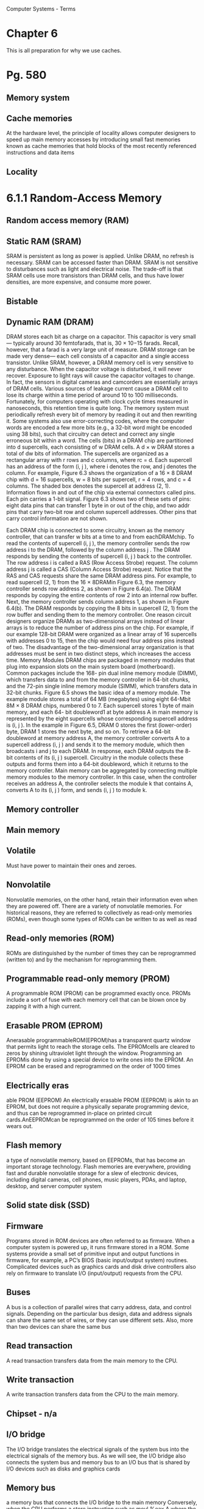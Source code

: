 Computer Systems - Terms
* Chapter  6
This is all preparation for why we use caches.
* Pg. 580
** Memory system
** Cache memories
At the hardware level, the
principle of locality allows computer designers to speed up main memory accesses
by introducing small fast memories known as cache memories that hold blocks of
the most recently referenced instructions and data items
** Locality
* 6.1.1 Random-Access Memory
** Random access memory (RAM)
** Static RAM (SRAM)
SRAM is persistent as long as power is applied. Unlike DRAM, no refresh is
necessary. SRAM can be accessed faster than DRAM. SRAM is not sensitive to
disturbances such as light and electrical noise. The trade-off is that SRAM cells
use more transistors than DRAM cells, and thus have lower densities, are more
expensive, and consume more power.

** Bistable
** Dynamic RAM (DRAM)
DRAM stores each bit as charge on a capacitor. This capacitor is very small—
typically around 30 femtofarads, that is, 30 × 10−15 farads. Recall, however, that
a farad is a very large unit of measure. DRAM storage can be made very dense—
each cell consists of a capacitor and a single access transistor. Unlike SRAM,
however, a DRAM memory cell is very sensitive to any disturbance. When the
capacitor voltage is disturbed, it will never recover. Exposure to light rays will
cause the capacitor voltages to change. In fact, the sensors in digital cameras and
camcorders are essentially arrays of DRAM cells.
Various sources of leakage current cause a DRAM cell to lose its charge
within a time period of around 10 to 100 milliseconds. Fortunately, for computers
operating with clock cycle times measured in nanoseconds, this retention time is
quite long. The memory system must periodically refresh every bit of memory by
reading it out and then rewriting it. Some systems also use error-correcting codes,
where the computer words are encoded a few more bits (e.g., a 32-bit word might
be encoded using 38 bits), such that circuitry can detect and correct any single
erroneous bit within a word.
The cells (bits) in a DRAM chip are partitioned into d supercells, each consisting
of w DRAM cells. A d × w DRAM stores a total of dw bits of information. The
supercells are organized as a rectangular array with r rows and c columns, where
rc = d. Each supercell has an address of the form (i, j ), where i denotes the row,
and j denotes the column.
For example, Figure 6.3 shows the organization of a 16 × 8 DRAM chip with
d = 16 supercells, w = 8 bits per supercell, r = 4 rows, and c = 4 columns. The
shaded box denotes the supercell at address (2, 1). Information flows in and out
of the chip via external connectors called pins. Each pin carries a 1-bit signal.
Figure 6.3 shows two of these sets of pins: eight data pins that can transfer 1 byte
in or out of the chip, and two addr pins that carry two-bit row and column supercell
addresses. Other pins that carry control information are not shown.

Each DRAM chip is connected to some circuitry, known as the memory
controller, that can transfer w bits at a time to and from eachDRAMchip. To read
the contents of supercell (i, j ), the memory controller sends the row address i to
the DRAM, followed by the column address j . The DRAM responds by sending
the contents of supercell (i, j ) back to the controller. The row address i is called a
RAS (Row Access Strobe) request. The column address j is called a CAS (Column
Access Strobe) request. Notice that the RAS and CAS requests share the same
DRAM address pins.
For example, to read supercell (2, 1) from the 16 × 8DRAMin Figure 6.3, the
memory controller sends row address 2, as shown in Figure 6.4(a). The DRAM
responds by copying the entire contents of row 2 into an internal row buffer. Next,
the memory controller sends column address 1, as shown in Figure 6.4(b). The
DRAM responds by copying the 8 bits in supercell (2, 1) from the row buffer and
sending them to the memory controller.
One reason circuit designers organize DRAMs as two-dimensional arrays
instead of linear arrays is to reduce the number of address pins on the chip. For
example, if our example 128-bit DRAM were organized as a linear array of 16
supercells with addresses 0 to 15, then the chip would need four address pins
instead of two. The disadvantage of the two-dimensional array organization is
that addresses must be sent in two distinct steps, which increases the access time.
Memory Modules
DRAM chips are packaged in memory modules that plug into expansion slots
on the main system board (motherboard). Common packages include the 168-
pin dual inline memory module (DIMM), which transfers data to and from the
memory controller in 64-bit chunks, and the 72-pin single inline memory module
(SIMM), which transfers data in 32-bit chunks.
Figure 6.5 shows the basic idea of a memory module. The example module
stores a total of 64 MB (megabytes) using eight 64-Mbit 8M × 8 DRAM chips,
numbered 0 to 7. Each supercell stores 1 byte of main memory, and each 64-
bit doubleword1 at byte address A in main memory is represented by the eight
supercells whose corresponding supercell address is (i, j ). In the example in
Figure 6.5, DRAM 0 stores the first (lower-order) byte, DRAM 1 stores the next
byte, and so on.
To retrieve a 64-bit doubleword at memory address A, the memory controller
converts A to a supercell address (i, j ) and sends it to the memory module, which
then broadcasts i and j to each DRAM. In response, each DRAM outputs the 8-
bit contents of its (i, j ) supercell. Circuitry in the module collects these outputs and
forms them into a 64-bit doubleword, which it returns to the memory controller.
Main memory can be aggregated by connecting multiple memory modules to
the memory controller. In this case, when the controller receives an address A, the
controller selects the module k that contains A, converts A to its (i, j ) form, and
sends (i, j ) to module k.

** Memory controller
** Main memory
** Volatile
Must have power to maintain their ones and zeroes.
** Nonvolatile
Nonvolatile memories, on the other hand, retain their
information even when they are powered off. There are a variety of nonvolatile
memories. For historical reasons, they are referred to collectively as read-only
memories (ROMs), even though some types of ROMs can be written to as well as
read

** Read-only memories (ROM)
ROMs are distinguished by the number of times they can be reprogrammed
(written to) and by the mechanism for reprogramming them.

** Programmable read-only memory (PROM)
A programmable ROM (PROM) can be programmed exactly once. PROMs
include a sort of fuse with each memory cell that can be blown once by zapping it
with a high current.

** Erasable PROM (EPROM)
Anerasable programmableROM(EPROM)has a transparent quartz window
that permits light to reach the storage cells. The EPROMcells are cleared to zeros
by shining ultraviolet light through the window. Programming an EPROMis done
by using a special device to write ones into the EPROM. An EPROM can be
erased and reprogrammed on the order of 1000 times

** Electrically eras
able PROM (EEPROM)
An electrically erasable
PROM (EEPROM) is akin to an EPROM, but does not require a physically
separate programming device, and thus can be reprogrammed in-place on printed
circuit cards.AnEEPROMcan be reprogrammed on the order of 105 times before
it wears out.

** Flash memory
a type of nonvolatile memory, based on EEPROMs, that
has become an important storage technology. Flash memories are everywhere,
providing fast and durable nonvolatile storage for a slew of electronic devices,
including digital cameras, cell phones, music players, PDAs, and laptop, desktop,
and server computer system

** Solid state disk (SSD)
** Firmware
Programs stored in ROM devices are often referred to as firmware. When
a computer system is powered up, it runs firmware stored in a ROM. Some
systems provide a small set of primitive input and output functions in firmware, for
example, a PC’s BIOS (basic input/output system) routines. Complicated devices
such as graphics cards and disk drive controllers also rely on firmware to translate
I/O (input/output) requests from the CPU.

** Buses
A bus is a collection of parallel wires that carry address, data, and control
signals. Depending on the particular bus design, data and address signals can share
the same set of wires, or they can use different sets. Also, more than two devices can
share the same bus

** Read transaction
A read transaction transfers data from the main memory to the CPU.

** Write transaction
A write transaction transfers data from the CPU to the main memory.

** Chipset - n/a
** I/O bridge
The I/O bridge translates the electrical signals of the system bus into the
electrical signals of the memory bus. As we will see, the I/O bridge also connects
the system bus and memory bus to an I/O bus that is shared by I/O devices such
as disks and graphics cards

** Memory bus
a memory bus that connects the I/O
bridge to the main memory
Conversely, when the CPU performs a store instruction such as
movl %eax,A
 where the contents of register %eax  are written to address A , the CPU initiates
a write transaction. Again, there are three basic steps. First, the CPU places the
address on the system bus. The memory reads the address from the memory bus
and waits for the data to arrive (Figure 6.8(a)). Next, theCPUcopies the data word
in %eax  to the system bus (Figure 6.8(b)). Finally, the main memory reads the data
word from the memory bus and stores the bits in the DRAM (Figure 6.8(c)).

** Bus interface
 Consider what happens when the CPU performs a load operation such as
movl A,%eax
 where the contents of address A  are loaded into register %eax . Circuitry on the
CPU chip called the bus interface  initiates a read transaction on the bus

* 6.1.2 Disk Storage
** Disks
workhorse storage devices that hold enormous amounts of data, on
the order of hundreds to thousands of gigabytes, as opposed to the hundreds or
thousands of megabytes in a RAM-based memory
However, it takes on the order
of milliseconds to read information from a disk, a hundred thousand times longer
than from DRAM and a million times longer than from SRAM.

** Platter
Disks are constructed from platters. Each platter consists of two sides, or surfaces,
that are coated with magnetic recording material. A disk will typically contain one or more of
these platters encased in a sealed container.

** Surface
Disks are constructed from platters. Each platter consists of two sides, or surfaces,
that are coated with magnetic recording material

** Revolutions per minute (RPM) v
** Spindle
A rotating spindle in the center
of the platter spins the platter at a fixed rotational rate, typically between 5400 and
15,000 revolutions per minute (RPM). 
Tracks
Figure 6.9(a) shows the geometry of a typical disk surface. Each surface
consists of a collection of concentric rings called tracks. Each track is partitioned
into a collection of sectors

** Disk drive
A disk consists of one or more platters stacked on top of each other and
encased in a sealed package, as shown in Figure 6.9(b). The entire assembly is
often referred to as a disk drive, although we will usually refer to it as simply a
disk

** Cylinder
Disk manufacturers describe the geometry of multiple-platter drives in terms
of cylinders, where a cylinder is the collection of tracks on all the surfaces that are
equidistant from the center of the spindle. For example, if a drive has three platters
and six surfaces, and the tracks on each surface are numbered consistently, then
cylinder k is the collection of the six instances of track k.

** Capacity
The maximum number of bits that can be recorded by a disk is known as its maximum
capacity, or simply capacity. Disk capacity is determined by the following
technology factors:
. Recording density (bits/in): The number of bits that can be squeezed into a
1-inch segment of a track.
. Track density (tracks/in): The number of tracks that can be squeezed into a
1-inch segment of the radius extending from the center of the platter.
. Areal density (bits/in2): The product of the recording density and the track
density.

** Track density
(tracks/in): The number of tracks that can be squeezed into a
1-inch segment of the radius extending from the center of the platter.

** Gigabyte
1GB= 109 bytes.

** Multiple zone recording v
** Recording zones
However, as areal densities increased, the gaps between sectors
(where no data bits were stored) became unacceptably large. Thus, modern
high-capacity disks use a technique known as multiple zone recording, where the
set of cylinders is partitioned into disjoint subsets known as recording zones. Each
zone consists of a contiguous collection of cylinders. Each track in each cylinder in
a zone has the same number of sectors, which is determined by the number of sectors
that can be packed into the innermost track of the zone

** Disk controller
A small
hardware/firmware device in the disk package, called the disk controller, maintains
the mapping between logical block numbers and actual (physical) disk sectors.

** Seek (seek time)
By moving
the arm back and forth along its radial axis, the drive can position the head over
any track on the surface. This mechanical motion is known as a seek
To read the contents of some target sector, the arm first positions
the head over the track that contains the target sector. The time required to
move the arm is called the seek time. The seek time, Tseek, depends on the
previous position of the head and the speed that the arm moves across the
surface. The average seek time in modern drives, Tavg seek, measured by taking
the mean of several thousand seeks to random sectors, is typically on the order
of 3 to 9 ms. The maximum time for a single seek, Tmax seek, can be as high as
20 ms.

Rotational delay / rotational latency v
Transfer time

** Logical block
As we have seen, modern disks have complex geometries, with multiple surfaces
and different recording zones on those surfaces. To hide this complexity from
the operating system, modern disks present a simpler view of their geometry as
a sequence of B sector-sized logical blocks, numbered 0, 1, . . . , B − 1.

** USB / SCSI / SATA
A Universal Serial Bus (USB) controller is a conduit for devices attached to
a USB bus, which is a wildly popular standard for connecting a variety of
peripheral I/O devices, including keyboards, mice, modems, digital cameras,
game controllers, printers, external disk drives, and solid state disks. USB 2.0
buses have a maximum bandwidth of 60 MB/s.USB3.0 buses have a maximum
bandwidth of 600 MB/s.
A host bus adapter that connects one or more disks to the I/O bus using
a communication protocol defined by a particular host bus interface. The
two most popular such interfaces for disks are SCSI (pronounced “scuzzy”)
and SATA (pronounced “sat-uh”). SCSI disks are typically faster and more
expensive than SATA drives. A SCSI host bus adapter (often called a SCSI
controller) can support multiple disk drives, as opposed to SATA adapters,
which can only support one drive.

** Network adapter
Additional devices such as network adapters can be attached to the I/O bus by
plugging the adapter into empty expansion slots on the motherboard that provide
a direct electrical connection to the bus.

** Graphics card (or adapter)
A graphics card (or adapter) contains hardware and software logic that is
responsible for painting the pixels on the display monitor on behalf of the
CPU.

** I/O bus
Input/output (I/O) devices such as graphics cards, monitors, mice, keyboards,
and disks are connected to the CPU and main memory using an I/O bus such as
Intel’s Peripheral Component Interconnect (PCI) bus. Unlike the system bus and
memory buses, which are CPU-specific, I/O buses such as PCI are designed to be
independent of the underlying CPU. For example, PCs and Macs both incorporate
the PCI bus

** I/O port
The CPU issues commands to I/O devices using a technique called memorymapped I/O
(Figure 6.12(a)). In a system with memory-mapped I/O, a block of addresses in
the address space is reserved for communicating with I/O devices.Each of these
addresses is known as an I/O port. Each device is associated with (or mapped to)
one or more ports when it is attached to the bus...

** Direct memory access (DMA) v
** DMA transfer
...As a simple example, suppose that the disk controller is mapped to port 0xa0.
Then the CPU might initiate a disk read by executing three store instructions to
address 0xa0: The first of these instructions sends a command word that tells the
disk to initiate a read, along with other parameters such as whether to interrupt
the CPU when the read is finished. (We will discuss interrupts in Section 8.1.)
The second instruction indicates the logical block number that should be read.
The third instruction indicates the main memory address where the contents of
the disk sector should be stored.
After it issues the request, the CPU will typically do other work while the
disk is performing the read. Recall that a 1 GHz processor with a 1 ns clock cycle
can potentially execute 16 million instructions in the 16 ms it takes to read the
disk. Simply waiting and doing nothing while the transfer is taking place would be
enormously wasteful.
After the disk controller receives the read command from the CPU, it translates
the logical block number to a sector address, reads the contents of the sector,
and transfers the contents directly to main memory, without any intervention from
the CPU (Figure 6.12(b)). This process, whereby a device performs a read or write
bus transaction on its own, without any involvement of theCPU, is known as direct
memory access (DMA). The transfer of data is known as a DMA transfer.
* 6.1.3 Solid State Disks
** SSD
A solid state disk (SSD) is a storage technology, based on flash memory (Section
6.1.1), that in some situations is an attractive alternative to the conventional
rotating disk.
SSDs have different performance characteristics than rotating disks.As shown
in Figure 6.16, sequential reads and writes (where the CPU accesses logical disk
blocks in sequential order) have comparable performance, with sequential reading
somewhat faster than sequential writing. However, when logical blocks are
accessed in random order, writing is an order of magnitude slower than reading.
The difference between random reading and writing performance is caused by
a fundamental property of the underlying flash memory. As shown in Figure 6.15,
a flash memory consists of a sequence of B blocks, where each block consists of P
pages. Typically, pages are 512–4KB in size, and a block consists of 32–128 pages,
with total block sizes ranging from 16 KB to 512 KB. Data is read and written
in units of pages. A page can be written only after the entire block to which it
belongs has been erased (typically this means that all bits in the block are set
to 1). However, once a block is erased, each page in the block can be written once
with no further erasing. A blocks wears out after roughly 100,000 repeated writes.
Once a block wears out it can no longer be used.
** Flash translation layer
An SSD package consists of one or more flash memory chips, which replace the mechanical
drive in a conventional rotating disk, and a flash translation layer, which
is a hardware/firmware device that plays the same role as a disk controller, translating
requests for logical blocks into accesses of the underlying physical device.
** Wear-leveling
Wear leveling logic in the flash
translation layer attempts to maximize the lifetime of each block by spreading
erasures evenly across all blocks, but the fundamental limit remains.
* 6.1.4 Storage Technology Trends
** Storage Technologies have different price/performance trade-offs
Different storage technologies have different price and performance trade-offs.
SRAM is somewhat faster than DRAM, andDRAMis much faster than disk. On
the other hand, fast storage is always more expensive than slower storage. SRAM
costs more per byte than DRAM. DRAM costs much more than disk. SSDs split
the difference between DRAM and rotating disk.

** Price and performance properties changing at different rates
The price and performance properties of different storage technologies are
changing at dramatically different rates. Figure 6.17 summarizes the price and
performance properties of storage technologies since 1980, when the first PCs
were introduced. The numbers were culled from back issues of trade magazines
and the Web. Although they were collected in an informal survey, the numbers
reveal some interesting trends.
Since 1980, both the cost and performance of SRAM technology have improved
at roughly the same rate. Access times have decreased by a factor of about
200 and cost per megabyte by a factor of 300 (Figure 6.17(a)). However, the trends
for DRAM and disk are much more dramatic and divergent. While the cost per
megabyte ofDRAMhas decreased by a factor of 130,000 (more than five orders of
magnitude!),DRAMaccess times have decreased by only a factor of 10 or so (Figure
6.17(b)). Disk technology has followed the same trend as DRAM and in even
more dramatic fashion. While the cost of a megabyte of disk storage has plummeted
by a factor of more than 1,000,000 (more than six orders of magnitude!)
since 1980, access times have improved much more slowly, by only a factor of 30
or so (Figure 6.17(c)). These startling long-term trends highlight a basic truth of
memory and disk technology: it is easier to increase density (and thereby reduce
cost) than to decrease access time.

** Gap between DRAM, disk and CPU speeds
DRAMand disk performance are lagging behindCPUperformance.As we see
in Figure 6.17(d), CPU cycle times improved by a factor of 2500 between 1980 and
2010. If we look at the effective cycle time—which we define to be the cycle time of
an individualCPU(processor) divided by the number of its processor cores—then
the improvement between 1980 and 2010 is even greater, a factor of 10,000. The
split in theCPUperformance curve around 2003 reflects the introduction of multicore
processors (see aside on next page). After this split, cycle times of individual
cores actually increased a bit before starting to decrease again, albeit at a slower
rate than before.
Note that while SRAM performance lags, it is roughly keeping up. However,
the gap between DRAM and disk performance and CPU performance is actually
widening. Until the advent of multi-core processors around 2003, this performance
gap was a function of latency, with DRAM and disk access times increasing
more slowly than the cycle time of an individual processor. However, with the
introduction of multiple cores, this performance gap is increasingly a function of
throughput, with multiple processor cores issuing requests to theDRAMand disk
in parallel.
 [[memoryimprovement.png]]
* 6.2 Locality
** Locality
Well-written computer programs tend to exhibit good locality. That is, they tend
to reference data items that are near other recently referenced data items, or
that were recently referenced themselves. This tendency, known as the principle
of locality, is an enduring concept that has enormous impact on the design and
performance of hardware and software systems.

** Temporal locality
In a program with good temporal locality, a memory location
that is referenced once is likely to be referenced again multiple times in the near
future
** Spatial locality
In a program with good spatial locality, if a memory location is referenced
once, then the program is likely to reference a nearby memory location in the near
future.
*** Exploiting spatial locality.
 Blocks usually contain multiple data objects. Because
of spatial locality, we can expect that the cost of copying a block after a
miss will be amortized by subsequent references to other objects within that
block.

** Multi-core processors
* 6.2.1 Locality References of Program Data
** Sequentially reference patterns (or Stride-1 reference pattern)
A function such as sumvec that visits each element of a vector sequentially
is said to have a stride-1 reference pattern (with respect to the element size).
We will sometimes refer to stride-1 reference patterns as sequential reference
patterns.
** Strike-k reference patterns
Visiting every kth element of a contiguous vector is called a stride-k
reference pattern
** Row-major order
The doubly nested loop reads the
elements of the array in row-major order.That is, the inner loop reads the elements
of the first row, then the second row, and so on. The sumarrayrows function enjoys
good spatial locality because it references the array in the same row-major order
that the array is stored






* 6.3 The Memory Hierarchy
** Storage technology
Different storage technologies have widely different access
times. Faster technologies cost more per byte than slower ones and have
less capacity. The gap between CPU and main memory speed is widening.
** Memory hierarchy
In general, the storage devices get slower, cheaper,
and larger as we move from higher to lower levels. At the highest level (L0) are a
small number of fast CPU registers that the CPU can access in a single clock cycle.
Next are one or more small to moderate-sized SRAM-based cache memories that
can be accessed in a few CPU clock cycles. These are followed by a large DRAMbased
main memory that can be accessed in tens to hundreds of clock cycles. Next
are slow but enormous local disks. Finally, some systems even include an additional
level of disks on remote servers that can be accessed over a network. For
example, distributed file systems such as the Andrew File System (AFS) or the
Network File System (NFS) allow a program to access files that are stored on remote
network-connected servers
[[memhierarchy.png]]
*** To summarize, memory hierarchies based on caching work because slower storage is cheaper than faster storage and because programs tend to exhibit locality:
* 6.3.1 Caching in the Memory Hierarchy
** Cache/Caching
In general, a cache (pronounced “cash”) is a small, fast storage device that acts as
a staging area for the data objects stored in a larger, slower device. The process of
using a cache is known as caching (pronounced “cashing”).
The central idea of a memory hierarchy is that for each k, the faster and smaller
storage device at level k serves as a cache for the larger and slower storage device
at level k + 1. In other words, each level in the hierarchy caches data objects from
the next lower level. For example, the local disk serves as a cache for files (such
as Web pages) retrieved from remote disks over the network, the main memory
serves as a cache for data on the local disks, and so on, until we get to the smallest
cache of all, the set of CPU registers.
*** figure /Smaller, faster, more expensive device at level k caches a subset of the blocks from level k+1./
** Blocks
The
storage at level k + 1 is partitioned into contiguous chunks of data objects called
blocks. Each block has a unique address or name that distinguishes it from other
blocks. Blocks can be either fixed-sized (the usual case) or variable-sized (e.g., the
remote HTML files stored on Web servers).
Similarly, the storage at level k is partitioned into a smaller set of blocks that
are the same size as the blocks at level k + 1. At any point in time, the cache at
level k contains copies of a subset of the blocks from level k + 1.
** Transfer units
Data is always copied back and forth between level k and level k + 1 in blocksized
transfer units. It is important to realize that while the block size is fixed
between any particular pair of adjacent levels in the hierarchy, other pairs of levels
can have different block sizes. For example, in Figure 6.23, transfers between L1
and L0 typically use one-word blocks. Transfers between L2 and L1 (and L3 and
L2, and L4 and L3) typically use blocks of 8 to 16 words. And transfers between
L5 and L4 use blocks with hundreds or thousands of bytes. In general, devices
lower in the hierarchy (further from the CPU) have longer access times, and thus
tend to use larger block sizes in order to amortize these longer access times.
** Cache hit
When a program needs a particular data object d from level k + 1, it first looks
for d in one of the blocks currently stored at level k. If d happens to be cached
at level k, then we have what is called a cache hit. The program reads d directly
from level k, which by the nature of the memory hierarchy is faster than reading d
from level k + 1. For example, a program with good temporal locality might read
a data object from block 14, resulting in a cache hit from level k.
** Cache miss
If, on the other hand, the data object d is not cached at level k, then we have what
is called a cache miss. When there is a miss, the cache at level k fetches the block
containing d from the cache at level k + 1, possibly overwriting an existing block
if the level k cache is already full.
** Victim block
This process of overwriting an existing block is known as replacing or evicting
the block. The block that is evicted is sometimes referred to as a victim block.
** Cold cache v
** Compulsory miss (cold miss)v
** Warmed up
If
the cache at level k is empty, then any access of any data object will miss. An
empty cache is sometimes referred to as a cold cache, and misses of this kind are
called compulsory misses or cold misses. Cold misses are important because they
are often transient events that might not occur in steady state, after the cache has
been warmed up by repeated memory accesses.
** Placement policy
Whenever there is a miss, the cache at level k must implement some placement
policy that determines where to place the block it has retrieved from level k + 1.
The most flexible placement policy is to allow any block from level k + 1 to be
stored in any block at level k. For caches high in the memory hierarchy (close to
the CPU) that are implemented in hardware and where speed is at a premium,
this policy is usually too expensive to implement because randomly placed blocks
are expensive to locate.
Thus, hardware caches typically implement a more restricted placement policy
that restricts a particular block at level k + 1 to a small subset (sometimes a
singleton) of the blocks at level k. For example, in Figure 6.24, we might decide that
a block i at level k + 1 must be placed in block (i mod 4) at level k. For example,
blocks 0, 4, 8, and 12 at level k + 1 would map to block 0 at level k; blocks 1,
5, 9, and 13 would map to block 1; and so on.
** Conflict miss
Restrictive placement policies of this kind lead to a type of miss known as
a conflict miss, in which the cache is large enough to hold the referenced data
objects, but because they map to the same cache block, the cache keeps missing.
For example, in Figure 6.24, if the program requests block 0, then block 8, then
block 0, then block 8, and so on, each of the references to these two blocks would
miss in the cache at level k, even though this cache can hold a total of four blocks.
** Working set v
** Capacity miss
Programs often run as a sequence of phases (e.g., loops) where each phase
accesses some reasonably constant set of cache blocks. For example, a nested loop
might access the elements of the same array over and over again. This set of blocks
is called the working set of the phase. When the size of the working set exceeds
the size of the cache, the cache will experience what are known as capacity misses.
In other words, the cache is just too small to handle this particular working set.
* 6.4 Cache Memories
** L1 cache
The memory hierarchies of early computer systems consisted of only three levels:
CPU registers, main DRAM memory, and disk storage. However, because of the
increasing gap between CPU and main memory, system designers were compelled
to insert a smallSRAMcache memory, called an L1 cache (Level 1 cache) between
the CPU register file and main memory, as shown in Figure 6.26. The L1 cache can
be accessed nearly as fast as the registers, typically in 2 to 4 clock cycles.
** L2 cache
As the performance gap between the CPU and main memory continued
to increase, system designers responded by inserting an additional larger cache,
called an L2 cache, between the L1 cache and main memory, that can be accessed
in about 10 clock cycles. Some
** L3 cache
Some modern systems include an additional even larger
cache, called an L3 cache, which sits between the L2 cache and main memory
in the memory hierarchy and can be accessed in 30 or 40 cycles.
* 6.4.1 Generic Cache Memory Organization

** Cache set (set index bits)
A cache is an array of sets. Each set contains one or more lines.
** Cache line
Each line
contains a valid bit,
some tag bits, and a
block of data. (b) The
cache organization
induces a partition of
the m address bits into
t tag bits, s set index
bits, and b block offset
bits.
** Cache block ((block offset bits)v)
Each line consists of a data block of B = 2b bytes, a valid bit that indicates
whether or not the line contains meaningful information, and t = m − (b + s) tag
bits (a subset of the bits from the current block’s memory address) that uniquely
identify the block stored in the cache line.
** Tag bits v
** Set index bits
The parameters S and B induce a partitioning of the m address bits into the
three fields shown in Figure 6.27(b). The s set index bits in A form an index into
the array of S sets. The first set is set 0, the second set is set 1, and so on. When
interpreted as an unsigned integer, the set index bits tell us which set the word
must be stored in. Once we know which set the word must be contained in, the t
tag bits in A tell us which line (if any) in the set contains the word. A line in the
set contains the word if and only if the valid bit is set and the tag bits in the line
match the tag bits in the address A. Once we have located the line identified by
the tag in the set identified by the set index, then the b block offset bits give us the
offset of the word in the B-byte data block.
* 6.4.2 Direct Mapped Caches
** Direct-mapped cache
A cache with exactly one line per set (E = 1) is known as a direct-mapped
cache
** Set selection
The process that a cache goes through of determining whether a request is a
hit or a miss and then extracting the requested word consists of three steps: (1) set
selection, (2) line matching, and (3) word extraction.
In this step, the cache extracts the s set index bits from the middle of the address
for w. These bits are interpreted as an unsigned integer that corresponds to a set
number. In other words, if we think of the cache as a one-dimensional array of
sets, then the set index bits form an index into this array. Figure 6.30 shows how
set selection works for a direct-mapped cache.
** Line matching^
Now that we have selected some set i in the previous step, the next step is to
determine if a copy of the word w is stored in one of the cache lines contained in
set i. In a direct-mapped cache, this is easy and fast because there is exactly one
line per set. A copy of w is contained in the line if and only if the valid bit is set
and the tag in the cache line matches the tag in the address of w.
Figure 6.31 shows how line matching works in a direct-mapped cache. In this
example, there is exactly one cache line in the selected set. The valid bit for this
line is set, so we know that the bits in the tag and block are meaningful. Since the
tag bits in the cache line match the tag bits in the address, we know that a copy of
the word we want is indeed stored in the line. In other words, we have a cache hit.
On the other hand, if either the valid bit were not set or the tags did not match,
then we would have had a cache miss.
** Word extraction^
Once we have a hit, we know that w is somewhere in the block. This last step
determines where the desired word starts in the block. As shown in Figure 6.31,
the block offset bits provide us with the offset of the first byte in the desired word.
Similar to our view of a cache as an array of lines, we can think of a block as an
array of bytes, and the byte offset as an index into that array. In the example, the
block offset bits of 1002 indicate that the copy of w starts at byte 4 in the block.
(We are assuming that words are 4 bytes long.)
** Thrashing
The term
thrashing describes any situation where a cache is repeatedly loading and evicting
the same sets of cache blocks.
Luckily, thrashing is easy for programmers to fix once they recognize what is
going on. One easy solution is to put B bytes of padding at the end of each array.
For example, instead of defining x to be float x[8], we define it to be float
x[12]. Assuming y starts immediately after x in memory, we have the following
mapping of array elements to sets: With the padding at the end of x, x[i] and y[i] now map to different sets,
which eliminates the thrashing conflict misses.
** Index middle bits
You may be wondering why caches use the middle bits for the set index instead of the high-order bits.
There is a good reason why the middle bits are better. Figure 6.33 shows why. If the high-order bits are
used as an index, then some contiguous memory blocks will map to the same cache set. For example, in
the figure, the first four blocks map to the first cache set, the second four blocks map to the second set,
and so on. If a program has good spatial locality and scans the elements of an array sequentially, then
the cache can only hold a block-sized chunk of the array at any point in time. This is an inefficient use of
the cache. Contrast this with middle-bit indexing, where adjacent blocks always map to different cache
lines. In this case, the cache can hold an entire C-sized chunk of the array, where C is the cache size.
* 6.4.3 Set Associative Caches
** Set associative cache
The problem with conflict misses in direct-mapped caches stems from the constraint
that each set has exactly one line (or in our terminology, E = 1). A set
associative cache relaxes this constraint so each set holds more than one cache
line. A cache with 1<E <C/B is often called an E-way set associative cache.We
will discuss the special case, where E = C/B, in the next section.
** Associative memory
An associative memory, on the other hand, is an array of (key, value) pairs that
takes as input the key and returns a value from one of the (key, value) pairs that
matches the input key. Thus, we can think of each set in a set associative cache as
a small associative memory where the keys are the concatenation of the tag and
valid bits, and the values are the contents of a block.
* 6.4.4 Fully Associative Caches
Fully associative cache
6.4.5 Issues with Writes
Write-through
Write-back
Write-allocate
No-write-allocate
6.4.6 Anatomy of a Real Cache
Hierarchy
i-cache
d-cache
Unified cache
6.4.7 Performance Impact of Cache
Parameters
Miss rate
Hit rate
Hit time
Miss penalty
Cache friendly
6.6.1 The Memory Mountain
Read throughput / read bandwidth
Memory mountain
Ridges
Slopes
6.6.2 Rearranging Loops to increase
Spatial Locality
Computer Systems - Terms
Chapter 8
Exception
Exception handler
Kernel mode 
User mode
Interrupts 
Traps
Faults
Aborts
Interrupt handlers 
Faulting instruction 
System call 
Divide error
General protec
tion fault
Machine check 
Synchronous vs. asynchronous
Slides
Polling
Programmed I/O
Interrupt-driven I/O
DMA
I/O processor
ISR (interrupt service routine)
Cache miss
Victim block
Cold cache
Compulsory miss (cold miss)
Warmed up
Placement policy
Conflict miss
Working set
Capacity miss
6.4 Cache Memories
L1 cache
L2 cache
L3 cache
6.4.1 Generic Cache Memory
Organization
Cache set (set index bits)
Cache line
Cache block (block offset bits)
Tag bits
Set index bits
6.4.2 Direct Mapped Caches
Direct-mapped cache
Set selection
Line matching
Word extraction
Thrashing
Index middle bits
6.4.3 Set Associative Caches
Set associative cache
Associative memory
6.4.4 Fully Associative Caches
Fully associative cache
6.4.5 Issues with Writes
Write-through
Write-back
Write-allocate
No-write-allocate
6.4.6 Anatomy of a Real Cache
Hierarchy
i-cache
d-cache
Unified cache
6.4.7 Performance Impact of Cache
Parameters
Miss rate
Hit rate
Hit time
Miss penalty
Cache friendly
6.6.1 The Memory Mountain
Read throughput / read bandwidth
Memory mountain
Ridges
Slopes
6.6.2 Rearranging Loops to increase
Spatial Locality
Computer Systems - Terms
Chapter 8
Exception
Exception handler
Kernel mode 
User mode
Interrupts 
Traps
Faults
Aborts
Interrupt handlers 
Faulting instruction 
System call 
Divide error
General protec
tion fault
Machine check 
Synchronous vs. asynchronous
Slides
Polling
Programmed I/O
Interrupt-driven I/O
DMA
I/O processor
ISR (interrupt service routine)

* Chapter 8
Exception
Exception handler
Kernel mode 
User mode
Interrupts 
Traps
Faults
Aborts
Interrupt handlers 
Faulting instruction 
System call 
Divide error
General protection fault
Machine check 
Synchronous vs. asynchronous
* Slides
Polling
Programmed I/O
Interrupt-driven I/O
DMA
I/O processor
ISR (interrupt service routine)

